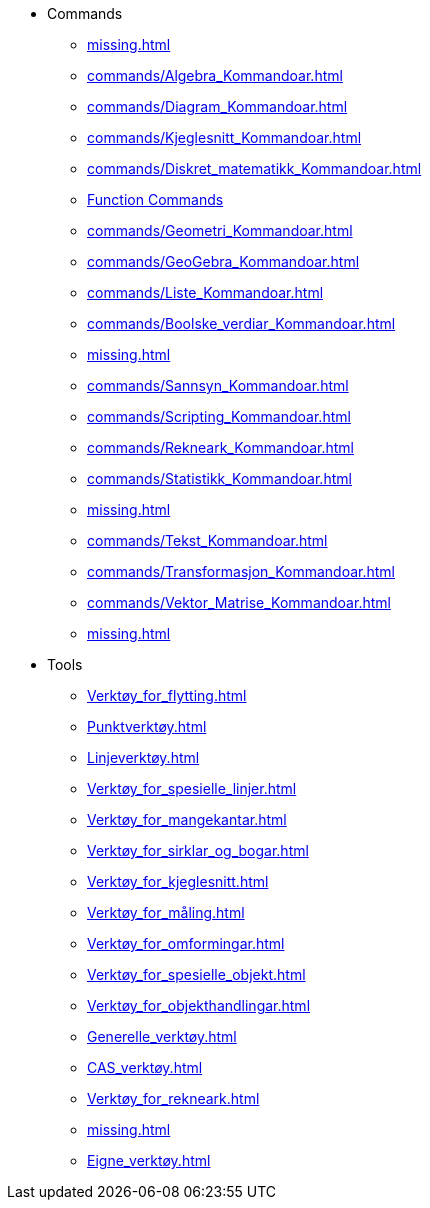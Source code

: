 * Commands
** xref:missing.adoc[]
** xref:commands/Algebra_Kommandoar.adoc[]
** xref:commands/Diagram_Kommandoar.adoc[]
** xref:commands/Kjeglesnitt_Kommandoar.adoc[]
** xref:commands/Diskret_matematikk_Kommandoar.adoc[]
** xref:commands/Funksjonar_og_utrekningar_Kommandoar.adoc[Function Commands]
** xref:commands/Geometri_Kommandoar.adoc[]
** xref:commands/GeoGebra_Kommandoar.adoc[]
** xref:commands/Liste_Kommandoar.adoc[]
** xref:commands/Boolske_verdiar_Kommandoar.adoc[]
** xref:missing.adoc[]
** xref:commands/Sannsyn_Kommandoar.adoc[]
** xref:commands/Scripting_Kommandoar.adoc[]
** xref:commands/Rekneark_Kommandoar.adoc[]
** xref:commands/Statistikk_Kommandoar.adoc[]
** xref:missing.adoc[]
** xref:commands/Tekst_Kommandoar.adoc[]
** xref:commands/Transformasjon_Kommandoar.adoc[]
** xref:commands/Vektor_Matrise_Kommandoar.adoc[]
** xref:missing.adoc[]
* Tools
** xref:Verktøy_for_flytting.adoc[]
** xref:Punktverktøy.adoc[]
** xref:Linjeverktøy.adoc[]
** xref:Verktøy_for_spesielle_linjer.adoc[]
** xref:Verktøy_for_mangekantar.adoc[]
** xref:Verktøy_for_sirklar_og_bogar.adoc[]
** xref:Verktøy_for_kjeglesnitt.adoc[]
** xref:Verktøy_for_måling.adoc[]
** xref:Verktøy_for_omformingar.adoc[]
** xref:Verktøy_for_spesielle_objekt.adoc[]
** xref:Verktøy_for_objekthandlingar.adoc[]
** xref:Generelle_verktøy.adoc[]
** xref:CAS_verktøy.adoc[]
** xref:Verktøy_for_rekneark.adoc[]
** xref:missing.adoc[]
** xref:Eigne_verktøy.adoc[]
